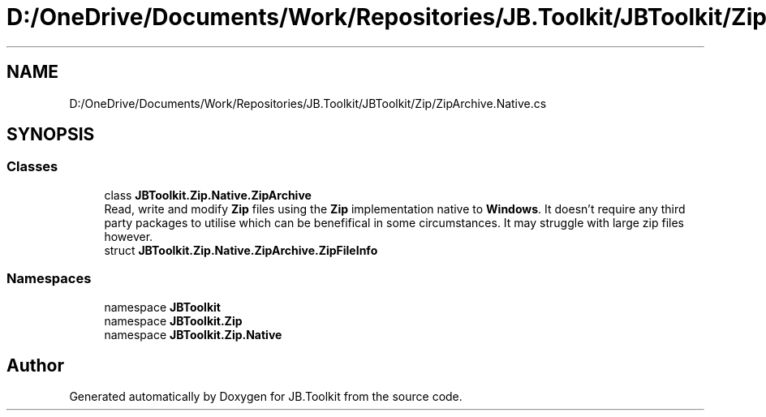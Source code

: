 .TH "D:/OneDrive/Documents/Work/Repositories/JB.Toolkit/JBToolkit/Zip/ZipArchive.Native.cs" 3 "Mon Aug 31 2020" "JB.Toolkit" \" -*- nroff -*-
.ad l
.nh
.SH NAME
D:/OneDrive/Documents/Work/Repositories/JB.Toolkit/JBToolkit/Zip/ZipArchive.Native.cs
.SH SYNOPSIS
.br
.PP
.SS "Classes"

.in +1c
.ti -1c
.RI "class \fBJBToolkit\&.Zip\&.Native\&.ZipArchive\fP"
.br
.RI "Read, write and modify \fBZip\fP files using the \fBZip\fP implementation native to \fBWindows\fP\&. It doesn't require any third party packages to utilise which can be benefifical in some circumstances\&. It may struggle with large zip files however\&. "
.ti -1c
.RI "struct \fBJBToolkit\&.Zip\&.Native\&.ZipArchive\&.ZipFileInfo\fP"
.br
.in -1c
.SS "Namespaces"

.in +1c
.ti -1c
.RI "namespace \fBJBToolkit\fP"
.br
.ti -1c
.RI "namespace \fBJBToolkit\&.Zip\fP"
.br
.ti -1c
.RI "namespace \fBJBToolkit\&.Zip\&.Native\fP"
.br
.in -1c
.SH "Author"
.PP 
Generated automatically by Doxygen for JB\&.Toolkit from the source code\&.
